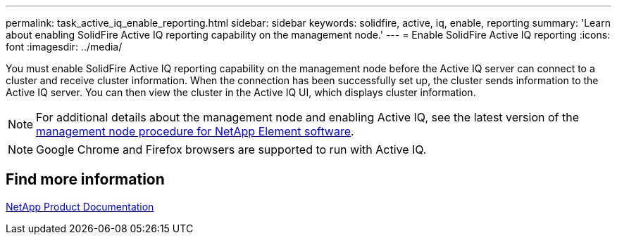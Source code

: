 ---
permalink: task_active_iq_enable_reporting.html
sidebar: sidebar
keywords: solidfire, active, iq, enable, reporting
summary: 'Learn about enabling SolidFire Active IQ reporting capability on the management node.'
---
= Enable SolidFire Active IQ reporting
:icons: font
:imagesdir: ../media/

[.lead]
You must enable SolidFire Active IQ reporting capability on the management node before the Active IQ server can connect to a cluster and receive cluster information. When the connection has been successfully set up, the cluster sends information to the Active IQ server. You can then view the cluster in the Active IQ UI, which displays cluster information.

NOTE: For additional details about the management node and enabling Active IQ, see the latest version of the https://docs.netapp.com/us-en/element-software/mnode/task_mnode_enable_activeIQ.html[management node procedure for NetApp Element software^].

NOTE: Google Chrome and Firefox browsers are supported to run with Active IQ.

== Find more information
https://www.netapp.com/support-and-training/documentation/[NetApp Product Documentation^]
